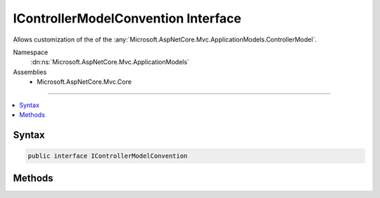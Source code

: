 

IControllerModelConvention Interface
====================================






Allows customization of the of the :any:`Microsoft.AspNetCore.Mvc.ApplicationModels.ControllerModel`\.


Namespace
    :dn:ns:`Microsoft.AspNetCore.Mvc.ApplicationModels`
Assemblies
    * Microsoft.AspNetCore.Mvc.Core

----

.. contents::
   :local:









Syntax
------

.. code-block:: csharp

    public interface IControllerModelConvention








.. dn:interface:: Microsoft.AspNetCore.Mvc.ApplicationModels.IControllerModelConvention
    :hidden:

.. dn:interface:: Microsoft.AspNetCore.Mvc.ApplicationModels.IControllerModelConvention

Methods
-------

.. dn:interface:: Microsoft.AspNetCore.Mvc.ApplicationModels.IControllerModelConvention
    :noindex:
    :hidden:

    
    .. dn:method:: Microsoft.AspNetCore.Mvc.ApplicationModels.IControllerModelConvention.Apply(Microsoft.AspNetCore.Mvc.ApplicationModels.ControllerModel)
    
        
    
        
        Called to apply the convention to the :any:`Microsoft.AspNetCore.Mvc.ApplicationModels.ControllerModel`\.
    
        
    
        
        :param controller: The :any:`Microsoft.AspNetCore.Mvc.ApplicationModels.ControllerModel`\.
        
        :type controller: Microsoft.AspNetCore.Mvc.ApplicationModels.ControllerModel
    
        
        .. code-block:: csharp
    
            void Apply(ControllerModel controller)
    

